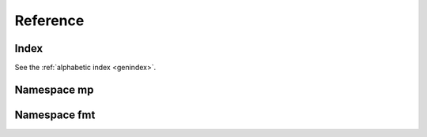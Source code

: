 .. _cppreference:

Reference
=========


Index
-----

See the :ref:`alphabetic index <genindex>`.


Namespace mp
------------

.. doxygennamespace:: mp
   :members:


Namespace fmt
-------------

.. doxygennamespace:: fmt
   :members:


